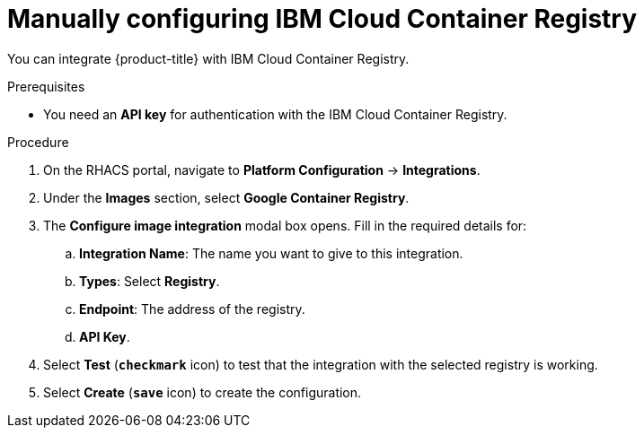 // Module included in the following assemblies:
//
// * integration/integrate-with-image-registries.adoc
:_module-type: PROCEDURE
[id="manual-configuration-image-registry-ibm_{context}"]
= Manually configuring IBM Cloud Container Registry

You can integrate {product-title} with IBM Cloud Container Registry.

.Prerequisites
* You need an *API key* for authentication with the IBM Cloud Container Registry.

.Procedure
. On the RHACS portal, navigate to *Platform Configuration* -> *Integrations*.
. Under the *Images* section, select *Google Container Registry*.
. The *Configure image integration* modal box opens.
Fill in the required details for:
.. *Integration Name*: The name you want to give to this integration.
.. *Types*: Select *Registry*.
.. *Endpoint*: The address of the registry.
.. *API Key*.
. Select *Test* (*`checkmark`* icon) to test that the integration with the selected registry is working.
. Select *Create* (*`save`* icon) to create the configuration.
